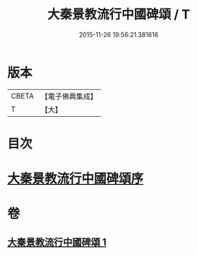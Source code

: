 #+TITLE: 大秦景教流行中國碑頌 / T
#+DATE: 2015-11-26 19:56:21.381616
* 版本
 |     CBETA|【電子佛典集成】|
 |         T|【大】     |

* 目次
* [[file:KR6s0083_001.txt::001-1289a6][大秦景教流行中國碑頌序]]
* 卷
** [[file:KR6s0083_001.txt][大秦景教流行中國碑頌 1]]

